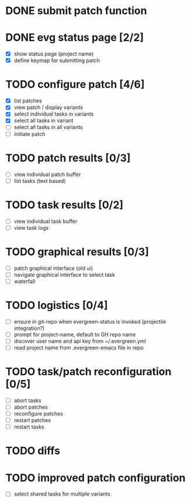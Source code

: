 * DONE submit patch function
  CLOSED: [2020-10-27 Tue 14:19]

* DONE evg status page [2/2]
  CLOSED: [2020-10-27 Tue 19:51]
  - [X] show status page (project name)
  - [X] define keymap for submitting patch

* TODO configure patch [4/6]
  - [X] list patches
  - [X] view patch / display variants
  - [X] select individual tasks in variants
  - [X] select all tasks in variant
  - [ ] select all tasks in all variants
  - [ ] initiate patch

* TODO patch results [0/3]
  - [ ] view individual patch buffer
  - [ ] list tasks (text based)

* TODO task results [0/2]
  - [ ] view individual task buffer
  - [ ] view task logs

* TODO graphical results [0/3]
  - [ ] patch graphical interface (old ui)
  - [ ] navigate graphical interface to select task
  - [ ] waterfall

* TODO logistics [0/4]
  - [ ] ensure in git-repo when evergreen-status is invoked (projectile integration?)
  - [ ] prompt for project-name, default to GH repo name
  - [ ] discover user name and api key from ~/.evergreen.yml
  - [ ] read project name from .evergreen-emacs file in repo

* TODO task/patch reconfiguration [0/5]
  - [ ] abort tasks
  - [ ] abort patches
  - [ ] reconfigure patches
  - [ ] restart patches
  - [ ] restart tasks

* TODO diffs

* TODO improved patch configuration
  - [ ] select shared tasks for multiple variants
